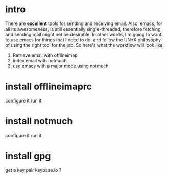 * intro
There are *excellent* tools for sending and receiving email.
Also, emacs, for all its awesomeness, is still essentially single-threaded, therefore fetching and sending mail might not be desirable.
In other words, I'm going to want to use emacs for things that *I* need to do, and follow the UN*X philosophy of using the right tool for the job.
So here's what the workflow will look like:
1. Retrieve email with offlineimap
2. index email with notmuch
3. use emacs with a major mode using notmuch
* install offlineimaprc
configure it
run it
* install notmuch
configure it
run it
* install gpg
get a key pair
keybase.io ?
